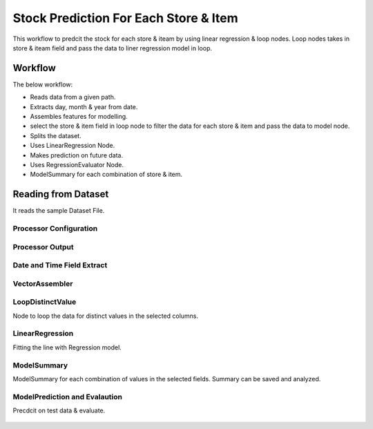 Stock Prediction For Each Store & Item
======================================

This workflow to predcit the stock for each store & iteam by using linear regression & loop nodes.
Loop nodes takes in store & iteam field and pass the data to liner regression model in loop.

Workflow
--------

The below workflow:

* Reads data from a given path.
* Extracts day, month & year from date.
* Assembles features for modelling.
* select the store & item field in loop node to filter the data for each store & item and pass the data to model node.
* Splits the dataset.
* Uses LinearRegression Node.
* Makes prediction on future data.
* Uses RegressionEvaluator Node.
* ModelSummary for each combination of store & item.


.. figure:: ../../../_assets/tutorials/machine-learning/stock-prediction-store-iteam/1.png
   :alt: Stock Prediction
   :width: 100%

Reading from Dataset
---------------------

It reads the sample Dataset File.

Processor Configuration
^^^^^^^^^^^^^^^^^^^^^^^

.. figure:: ../../../_assets/tutorials/machine-learning/stock-prediction-store-iteam/2.png
   :alt: Stock Prediction
   :width: 100%
   
Processor Output
^^^^^^^^^^^^^^^^

.. figure:: ../../../_assets/tutorials/machine-learning/stock-prediction-store-iteam/2a.png
   :alt: Stock Prediction
   :width: 100%
  
  
Date and Time Field Extract
^^^^^^^^^^^^^^^^^^^^^^^^^^^

.. figure:: ../../../_assets/tutorials/machine-learning/stock-prediction-store-iteam/3.png
   :alt: Stock Prediction
   :width: 100%

VectorAssembler
^^^^^^^^^^^^^^^^^^^^^^^^^^^

.. figure:: ../../../_assets/tutorials/machine-learning/stock-prediction-store-iteam/4.png
   :alt: Stock Prediction
   :width: 100%


LoopDistinctValue
^^^^^^^^^^^^^^^^^^^^^^^^^^^
Node to loop the data for distinct values in the selected columns.

.. figure:: ../../../_assets/tutorials/machine-learning/stock-prediction-store-iteam/5.png
   :alt: Stock Prediction
   :width: 100%
   
LinearRegression
^^^^^^^^^^^^^^^^^^^^^^^^^^^
Fitting the line with Regression model.

.. figure:: ../../../_assets/tutorials/machine-learning/stock-prediction-store-iteam/6.png
   :alt: Stock Prediction
   :width: 100%
   
ModelSummary
^^^^^^^^^^^^^
ModelSummary for each combination of values in the selected fields.
Summary can be saved and analyzed.


.. figure:: ../../../_assets/tutorials/machine-learning/stock-prediction-store-iteam/7.png
   :alt: Stock Prediction
   :width: 100%


ModelPrediction and Evalaution
^^^^^^^^^^^^^^^^^^^^^^^^^^^^^
Precdcit on test data & evaluate.

.. figure:: ../../../_assets/tutorials/machine-learning/stock-prediction-store-iteam/8.png
   :alt: Stock Prediction
   :width: 100%
